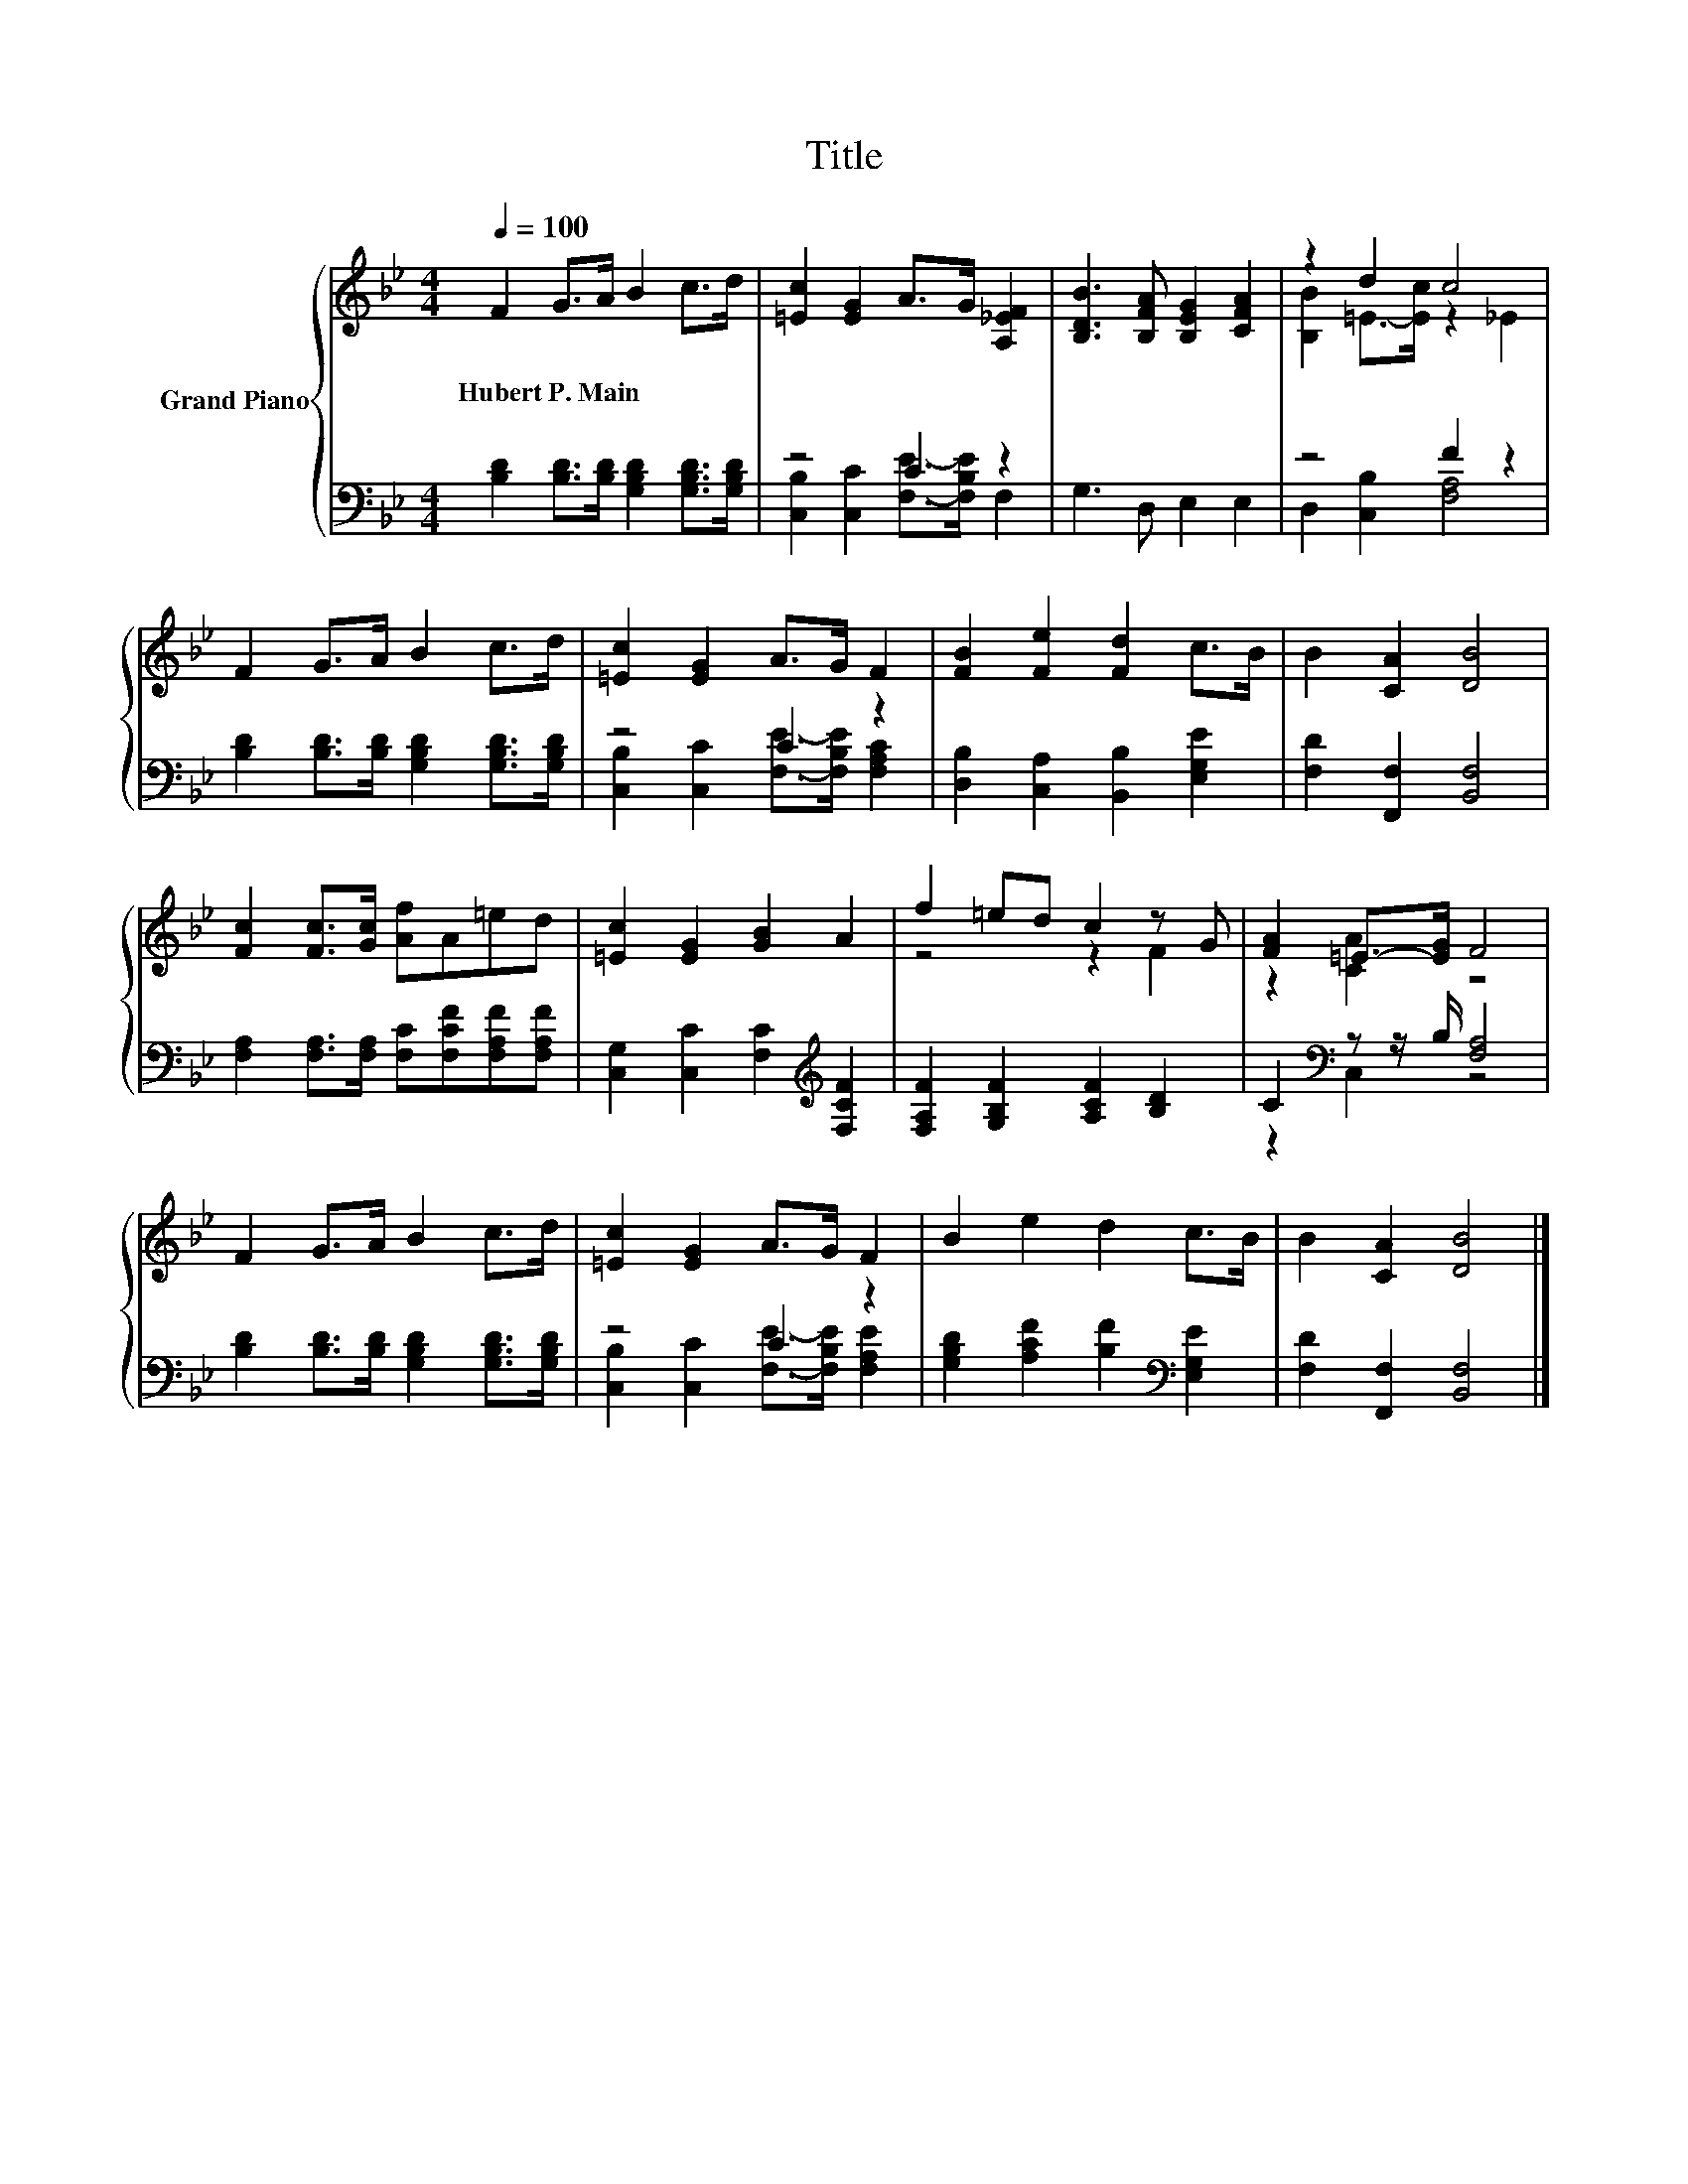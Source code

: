 X:1
T:Title
%%score { ( 1 4 ) | ( 2 3 ) }
L:1/8
Q:1/4=100
M:4/4
K:Bb
V:1 treble nm="Grand Piano"
V:4 treble 
V:2 bass 
V:3 bass 
V:1
 F2 G>A B2 c>d | [=Ec]2 [EG]2 A>G [A,_EF]2 | [B,DB]3 [B,FA] [B,EG]2 [CFA]2 | z2 d2 c4 | %4
w: Hubert~P.~Main * * * * *||||
 F2 G>A B2 c>d | [=Ec]2 [EG]2 A>G F2 | [FB]2 [Fe]2 [Fd]2 c>B | B2 [CA]2 [DB]4 | %8
w: ||||
 [Fc]2 [Fc]>[Gc] [Af]A=ed | [=Ec]2 [EG]2 [GB]2 A2 | f2 =ed c2 z G | [FA]2 =E->[EG] F4 | %12
w: ||||
 F2 G>A B2 c>d | [=Ec]2 [EG]2 A>G F2 | B2 e2 d2 c>B | B2 [CA]2 [DB]4 |] %16
w: ||||
V:2
 [B,D]2 [B,D]>[B,D] [G,B,D]2 [G,B,D]>[G,B,D] | z4 C2 z2 | G,3 D, E,2 E,2 | z4 F2 z2 | %4
 [B,D]2 [B,D]>[B,D] [G,B,D]2 [G,B,D]>[G,B,D] | z4 C2 z2 | [D,B,]2 [C,A,]2 [B,,B,]2 [E,G,E]2 | %7
 [F,D]2 [F,,F,]2 [B,,F,]4 | [F,A,]2 [F,A,]>[F,A,] [F,C][F,CF][F,A,F][F,A,F] | %9
 [C,G,]2 [C,C]2 [F,C]2[K:treble] [F,CF]2 | [F,A,F]2 [G,B,F]2 [A,CF]2 [B,D]2 | %11
 C2[K:bass] z z/ B,/ [F,A,]4 | [B,D]2 [B,D]>[B,D] [G,B,D]2 [G,B,D]>[G,B,D] | z4 C2 z2 | %14
 [G,B,D]2 [A,CF]2 [B,F]2[K:bass] [E,G,E]2 | [F,D]2 [F,,F,]2 [B,,F,]4 |] %16
V:3
 x8 | [C,B,]2 [C,C]2 [F,E]->[F,B,E] F,2 | x8 | D,2 [C,B,]2 [F,A,]4 | x8 | %5
 [C,B,]2 [C,C]2 [F,E]->[F,B,E] [F,A,C]2 | x8 | x8 | x8 | x6[K:treble] x2 | x8 | z2[K:bass] C,2 z4 | %12
 x8 | [C,B,]2 [C,C]2 [F,E]->[F,B,E] [F,A,E]2 | x6[K:bass] x2 | x8 |] %16
V:4
 x8 | x8 | x8 | [B,B]2 =E->[Ec] z2 _E2 | x8 | x8 | x8 | x8 | x8 | x8 | z4 z2 F2 | z2 [CA]2 z4 | %12
 x8 | x8 | x8 | x8 |] %16

